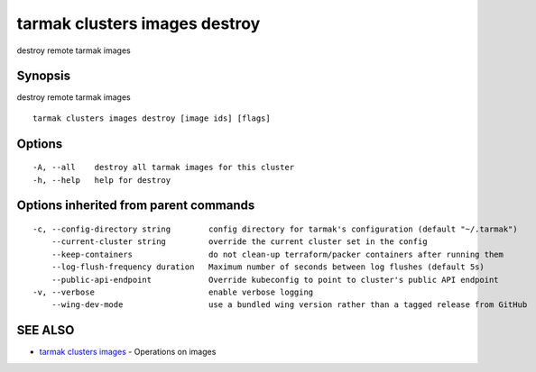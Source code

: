 .. _tarmak_clusters_images_destroy:

tarmak clusters images destroy
------------------------------

destroy remote tarmak images

Synopsis
~~~~~~~~


destroy remote tarmak images

::

  tarmak clusters images destroy [image ids] [flags]

Options
~~~~~~~

::

  -A, --all    destroy all tarmak images for this cluster
  -h, --help   help for destroy

Options inherited from parent commands
~~~~~~~~~~~~~~~~~~~~~~~~~~~~~~~~~~~~~~

::

  -c, --config-directory string        config directory for tarmak's configuration (default "~/.tarmak")
      --current-cluster string         override the current cluster set in the config
      --keep-containers                do not clean-up terraform/packer containers after running them
      --log-flush-frequency duration   Maximum number of seconds between log flushes (default 5s)
      --public-api-endpoint            Override kubeconfig to point to cluster's public API endpoint
  -v, --verbose                        enable verbose logging
      --wing-dev-mode                  use a bundled wing version rather than a tagged release from GitHub

SEE ALSO
~~~~~~~~

* `tarmak clusters images <tarmak_clusters_images.html>`_ 	 - Operations on images

